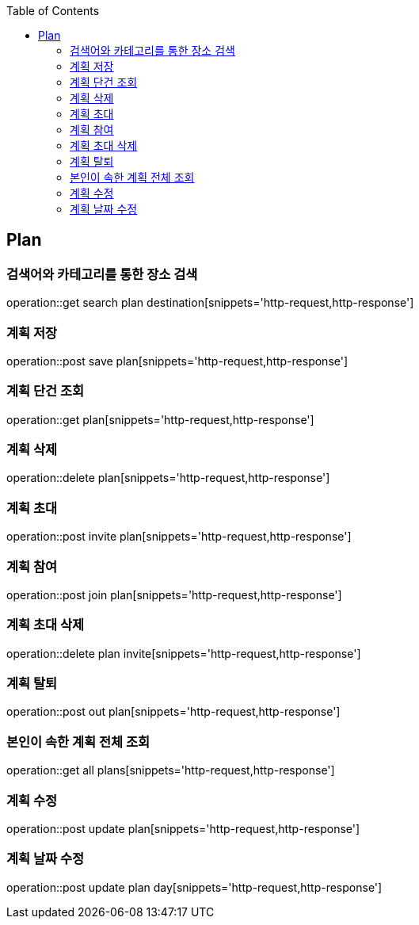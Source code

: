 :doctype: book
:icons: font
:source-highlighter: highlightjs
:toc: left
:toclevels: 4

== Plan
=== 검색어와 카테고리를 통한 장소 검색
operation::get search plan destination[snippets='http-request,http-response']

=== 계획 저장
operation::post save plan[snippets='http-request,http-response']

=== 계획 단건 조회
operation::get plan[snippets='http-request,http-response']

=== 계획 삭제
operation::delete plan[snippets='http-request,http-response']

=== 계획 초대
operation::post invite plan[snippets='http-request,http-response']

=== 계획 참여
operation::post join plan[snippets='http-request,http-response']

=== 계획 초대 삭제
operation::delete plan invite[snippets='http-request,http-response']

=== 계획 탈퇴
operation::post out plan[snippets='http-request,http-response']

=== 본인이 속한 계획 전체 조회
operation::get all plans[snippets='http-request,http-response']

=== 계획 수정
operation::post update plan[snippets='http-request,http-response']

=== 계획 날짜 수정
operation::post update plan day[snippets='http-request,http-response']
